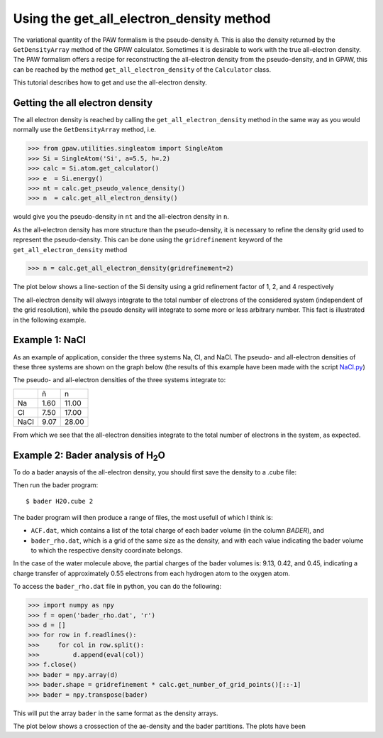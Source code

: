 .. _all_electron_density:

=========================================
Using the get_all_electron_density method
=========================================


The variational quantity of the PAW formalism is the pseudo-density ñ. This is also the density returned by the ``GetDensityArray`` method of the GPAW calculator. Sometimes it is desirable to work with the true all-electron density.
The PAW formalism offers a recipe for reconstructing the all-electron density from the pseudo-density, and in GPAW, this can be reached by the method ``get_all_electron_density`` of the ``Calculator`` class.

This tutorial describes how to get and use the all-electron density.

--------------------------------
Getting the all electron density
--------------------------------

The all electron density is reached by calling the ``get_all_electron_density`` method in the same way as you would normally use the ``GetDensityArray`` method, i.e.

>>> from gpaw.utilities.singleatom import SingleAtom
>>> Si = SingleAtom('Si', a=5.5, h=.2)
>>> calc = Si.atom.get_calculator()
>>> e  = Si.energy()
>>> nt = calc.get_pseudo_valence_density()
>>> n  = calc.get_all_electron_density()

would give you the pseudo-density in ``nt`` and the all-electron density in ``n``.

As the all-electron density has more structure than the pseudo-density, it is necessary to refine the density grid used to represent the pseudo-density. This can be done using the ``gridrefinement`` keyword of the ``get_all_electron_density`` method

>>> n = calc.get_all_electron_density(gridrefinement=2)

The plot below shows a line-section of the Si density using a grid refinement factor of 1, 2, and 4 respectively

.. image:: ../../_static/gridrefinement.png

The all-electron density will always integrate to the total number of electrons of the considered system (independent of the grid resolution), while the pseudo density will integrate to some more or less arbitrary number. This fact is illustrated in the following example.

---------------
Example 1: NaCl
---------------

As an example of application, consider the three systems Na, Cl, and NaCl. The pseudo- and all-electron densities of these three systems are shown on the graph below (the results of this example have been made with the script NaCl.py_)

.. _NaCl.py: NaCl.py
.. image:: ../../_static/ae_density_NaCl.png

The pseudo- and all-electron densities of the three systems integrate to:

==== ==== =====
\    ñ    n
Na   1.60 11.00
Cl   7.50 17.00
NaCl 9.07 28.00
==== ==== =====

From which we see that the all-electron densities integrate to the total number of electrons in the system, as expected.

-------------------------------------------
Example 2: Bader analysis of H\ :sub:`2`\ O
-------------------------------------------

To do a bader anaysis of the all-electron density, you should first save the density to a .cube file:

.. literalinclude: H2O-bader.py

Then run the bader program::

  $ bader H2O.cube 2

The bader program will then produce a range of files, the most usefull of which I think is:

* ``ACF.dat``, which contains a list of the total charge of each bader volume (in the column *BADER*), and
* ``bader_rho.dat``, which is a grid of the same size as the density, and with each value indicating the bader volume to which the respective density coordinate belongs.

In the case of the water molecule above, the partial charges of the bader volumes is: 9.13, 0.42, and 0.45, indicating a charge transfer of approximately 0.55 electrons from each hydrogen atom to the oxygen atom.

To access the ``bader_rho.dat`` file in python, you can do the following:

>>> import numpy as npy
>>> f = open('bader_rho.dat', 'r')
>>> d = []
>>> for row in f.readlines():
>>>     for col in row.split():
>>>         d.append(eval(col))
>>> f.close()
>>> bader = npy.array(d)
>>> bader.shape = gridrefinement * calc.get_number_of_grid_points()[::-1]
>>> bader = npy.transpose(bader)

This will put the array ``bader`` in the same format as the density arrays.

The plot below shows a crossection of the ae-density and the bader partitions. The plots have been 